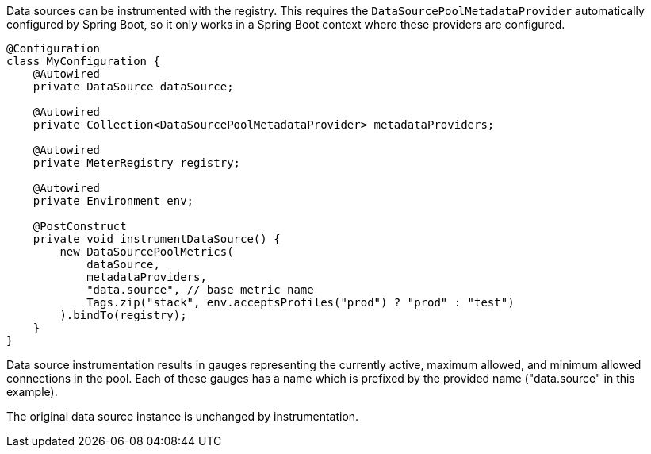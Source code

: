 Data sources can be instrumented with the registry. This requires the `DataSourcePoolMetadataProvider` automatically configured by Spring Boot, so it only works in a Spring Boot context where these providers are configured.

```java
@Configuration
class MyConfiguration {
    @Autowired
    private DataSource dataSource;

    @Autowired
    private Collection<DataSourcePoolMetadataProvider> metadataProviders;

    @Autowired
    private MeterRegistry registry;

    @Autowired
    private Environment env;

    @PostConstruct
    private void instrumentDataSource() {
        new DataSourcePoolMetrics(
            dataSource,
            metadataProviders,
            "data.source", // base metric name
            Tags.zip("stack", env.acceptsProfiles("prod") ? "prod" : "test")
        ).bindTo(registry);
    }
}
```

Data source instrumentation results in gauges representing the currently active, maximum allowed, and minimum allowed connections in the pool. Each of these gauges has a name which is prefixed by the provided name ("data.source" in this example).

The original data source instance is unchanged by instrumentation.
